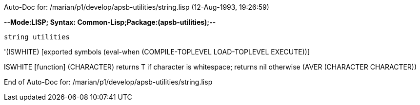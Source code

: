 Auto-Doc for: /marian/p1/develop/apsb-utilities/string.lisp (12-Aug-1993, 19:26:59)

-*-Mode:LISP; Syntax: Common-Lisp;Package:(apsb-utilities);-*-

	string utilities


'(ISWHITE) [exported symbols (eval-when (COMPILE-TOPLEVEL
                                         LOAD-TOPLEVEL
                                         EXECUTE))]

ISWHITE [function]
   (CHARACTER)
  returns T if character is whitespace; returns nil otherwise
  (AVER (CHARACTER CHARACTER))

End of Auto-Doc for: /marian/p1/develop/apsb-utilities/string.lisp
